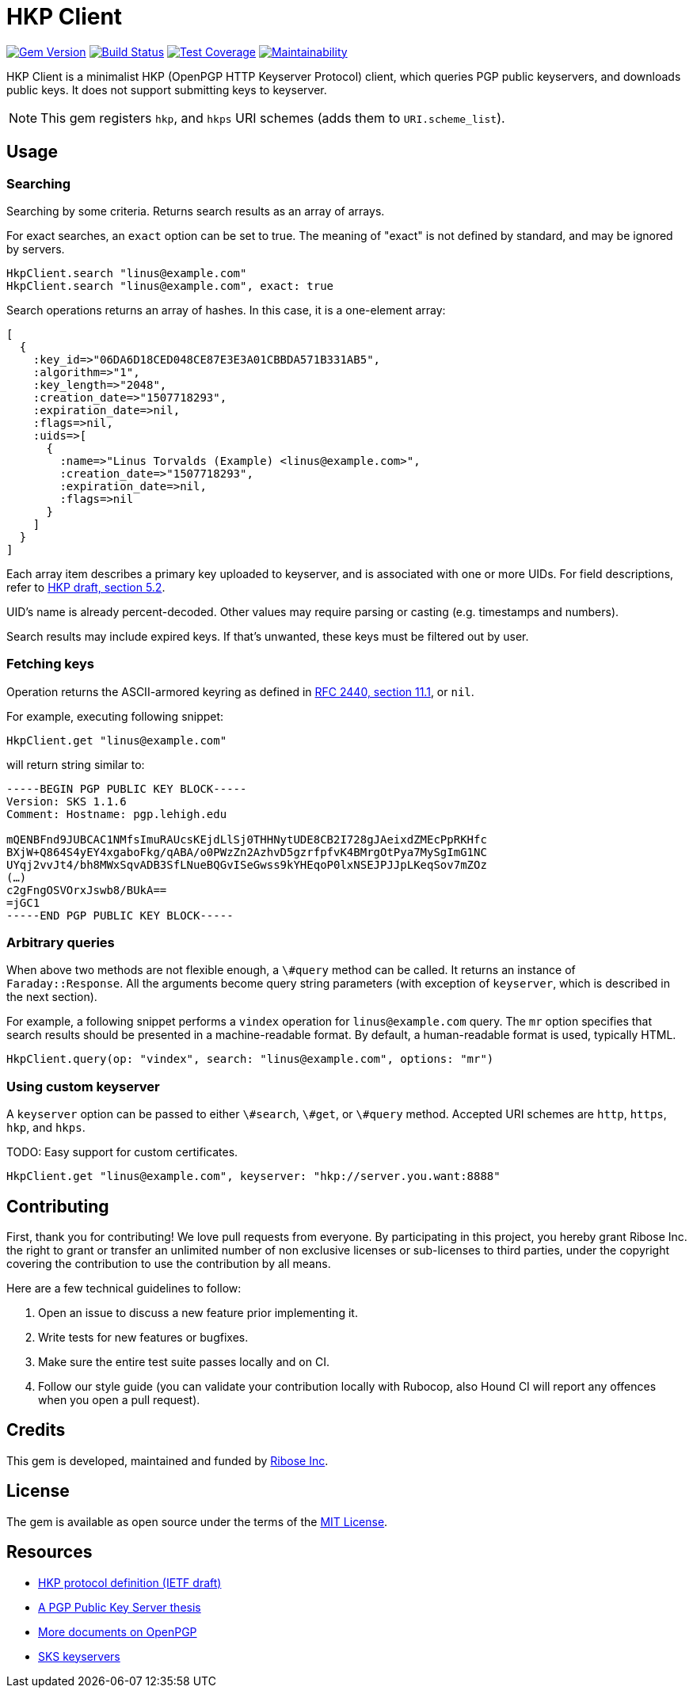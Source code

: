HKP Client
==========

image:https://img.shields.io/gem/v/hkp_client.svg["Gem Version", link="https://rubygems.org/gems/hkp_client"]
image:https://img.shields.io/travis/riboseinc/hkp_client/master.svg["Build Status", link="https://travis-ci.org/riboseinc/hkp_client"]
image:https://img.shields.io/codecov/c/github/riboseinc/hkp_client.svg["Test Coverage", link="https://codecov.io/gh/riboseinc/hkp_client"]
image:https://img.shields.io/codeclimate/maintainability/riboseinc/hkp_client.svg["Maintainability", link="https://codeclimate.com/github/riboseinc/hkp_client/maintainability"]

:source-highlighter: pygments

HKP Client is a minimalist HKP (OpenPGP HTTP Keyserver Protocol) client, which
queries PGP public keyservers, and downloads public keys.  It does not support
submitting keys to keyserver.

NOTE: This gem registers +hkp+, and +hkps+ URI schemes (adds them to
+URI.scheme_list+).

Usage
-----

Searching
~~~~~~~~~

Searching by some criteria.  Returns search results as an array of arrays.

For exact searches, an +exact+ option can be set to true.  The meaning of
"exact" is not defined by standard, and may be ignored by servers.

[source,lang=ruby]
--------------------------------------------------------------------------------
HkpClient.search "linus@example.com"
HkpClient.search "linus@example.com", exact: true
--------------------------------------------------------------------------------

Search operations returns an array of hashes.  In this case, it is a one-element
array:

[source,lang=ruby]
--------------------------------------------------------------------------------
[
  {
    :key_id=>"06DA6D18CED048CE87E3E3A01CBBDA571B331AB5",
    :algorithm=>"1",
    :key_length=>"2048",
    :creation_date=>"1507718293",
    :expiration_date=>nil,
    :flags=>nil,
    :uids=>[
      {
        :name=>"Linus Torvalds (Example) <linus@example.com>",
        :creation_date=>"1507718293",
        :expiration_date=>nil,
        :flags=>nil
      }
    ]
  }
]
--------------------------------------------------------------------------------

Each array item describes a primary key uploaded to keyserver, and is associated
with one or more UIDs.  For field descriptions, refer to
https://tools.ietf.org/html/draft-shaw-openpgp-hkp-00#section-5.2[HKP draft,
section 5.2].

UID's name is already percent-decoded.  Other values may require parsing or
casting (e.g. timestamps and numbers).

Search results may include expired keys.  If that's unwanted, these keys must
be filtered out by user.

Fetching keys
~~~~~~~~~~~~~

Operation returns the ASCII-armored keyring as defined in
https://tools.ietf.org/html/rfc2440#section-11.1[RFC 2440, section 11.1],
or +nil+.

For example, executing following snippet:

[source,lang=ruby]
--------------------------------------------------------------------------------
HkpClient.get "linus@example.com"
--------------------------------------------------------------------------------

will return string similar to:

--------------------------------------------------------------------------------
-----BEGIN PGP PUBLIC KEY BLOCK-----
Version: SKS 1.1.6
Comment: Hostname: pgp.lehigh.edu

mQENBFnd9JUBCAC1NMfsImuRAUcsKEjdLlSj0THHNytUDE8CB2I728gJAeixdZMEcPpRKHfc
BXjW+Q864S4yEY4xgaboFkg/qABA/o0PWzZn2AzhvD5gzrfpfvK4BMrgOtPya7MySgImG1NC
UYqj2vvJt4/bh8MWxSqvADB3SfLNueBQGvISeGwss9kYHEqoP0lxNSEJPJJpLKeqSov7mZOz
(…)
c2gFngOSVOrxJswb8/BUkA==
=jGC1
-----END PGP PUBLIC KEY BLOCK-----
--------------------------------------------------------------------------------

Arbitrary queries
~~~~~~~~~~~~~~~~~

When above two methods are not flexible enough, a +\#query+ method can be
called.  It returns an instance of +Faraday::Response+.  All the arguments
become query string parameters (with exception of +keyserver+, which is
described in the next section).

For example, a following snippet performs a +vindex+ operation for
+linus@example.com+ query.  The +mr+ option specifies that search results should
be presented in a machine-readable format.  By default, a human-readable format
is used, typically HTML.

[source,lang=ruby]
--------------------------------------------------------------------------------
HkpClient.query(op: "vindex", search: "linus@example.com", options: "mr")
--------------------------------------------------------------------------------

Using custom keyserver
~~~~~~~~~~~~~~~~~~~~~~

A +keyserver+ option can be passed to either +\#search+, +\#get+, or +\#query+
method.  Accepted URI schemes are +http+, +https+, +hkp+, and +hkps+.

TODO: Easy support for custom certificates.

[source,lang=ruby]
--------------------------------------------------------------------------------
HkpClient.get "linus@example.com", keyserver: "hkp://server.you.want:8888"
--------------------------------------------------------------------------------

Contributing
------------

First, thank you for contributing!  We love pull requests from everyone.
By participating in this project, you hereby grant Ribose Inc. the right to
grant or transfer an unlimited number of non exclusive licenses or sub-licenses
to third parties, under the copyright covering the contribution to use
the contribution by all means.

Here are a few technical guidelines to follow:

1.  Open an issue to discuss a new feature prior implementing it.
2.  Write tests for new features or bugfixes.
3.  Make sure the entire test suite passes locally and on CI.
4.  Follow our style guide (you can validate your contribution locally with
    Rubocop, also Hound CI will report any offences when you open a pull
    request).

Credits
-------

This gem is developed, maintained and funded by
https://www.ribose.com[Ribose Inc].

License
-------

The gem is available as open source under the terms of the
https://opensource.org/licenses/MIT[MIT License].

Resources
---------

- https://tools.ietf.org/html/draft-shaw-openpgp-hkp-00[HKP protocol definition (IETF draft)]
- http://www.mit.edu/afs/net.mit.edu/project/pks/thesis/paper/thesis.html[A PGP Public Key Server thesis]
- https://www.openpgp.org/about/standard/[More documents on OpenPGP]
- https://sks-keyservers.net/[SKS keyservers]
